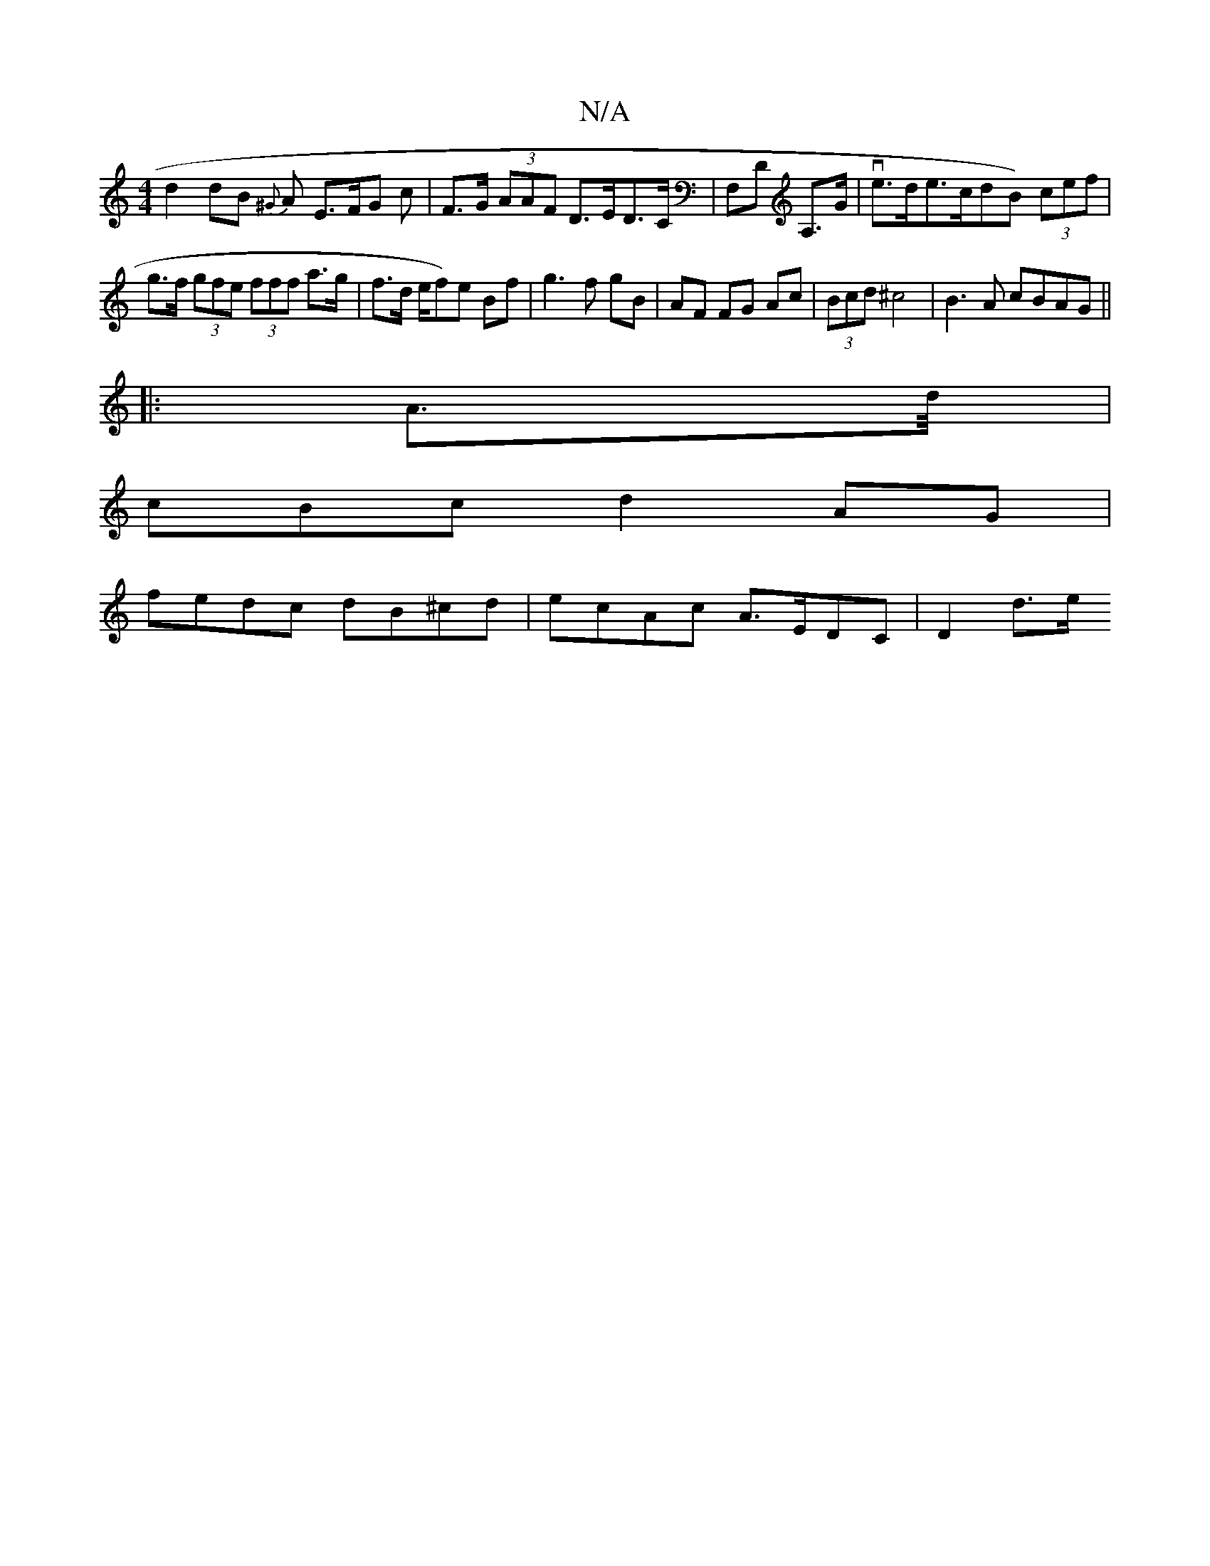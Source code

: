 X:1
T:N/A
M:4/4
R:N/A
K:Cmajor
d2dB {^G} A E>FG c | F>G (3AAF D>ED>C|F,D A,>G|ve>de>cd}B) (3cef|g>f (3gfe (3fff a>g | f>d e/2{/}f)e Bf|g3 f gB|AF FG Ac|(3Bcd ^c4 | B3A cBAG||
|: A3/2d/4|
cBc d2 AG |
fedc dB^cd|ecAc A>EDC| D2 d>e (3